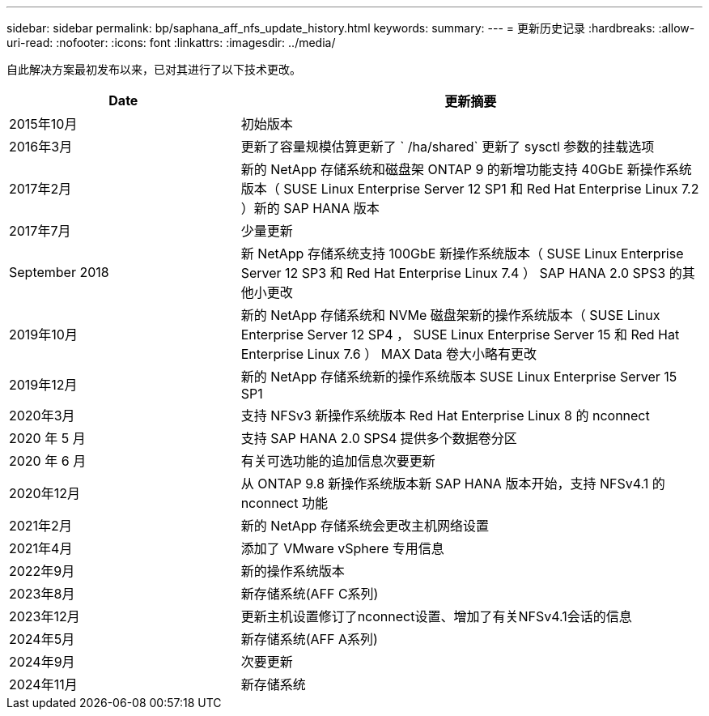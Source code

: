 ---
sidebar: sidebar 
permalink: bp/saphana_aff_nfs_update_history.html 
keywords:  
summary:  
---
= 更新历史记录
:hardbreaks:
:allow-uri-read: 
:nofooter: 
:icons: font
:linkattrs: 
:imagesdir: ../media/


[role="lead"]
自此解决方案最初发布以来，已对其进行了以下技术更改。

[cols="25,50"]
|===
| Date | 更新摘要 


| 2015年10月 | 初始版本 


| 2016年3月 | 更新了容量规模估算更新了 ` /ha/shared` 更新了 sysctl 参数的挂载选项 


| 2017年2月 | 新的 NetApp 存储系统和磁盘架 ONTAP 9 的新增功能支持 40GbE 新操作系统版本（ SUSE Linux Enterprise Server 12 SP1 和 Red Hat Enterprise Linux 7.2 ）新的 SAP HANA 版本 


| 2017年7月 | 少量更新 


| September 2018 | 新 NetApp 存储系统支持 100GbE 新操作系统版本（ SUSE Linux Enterprise Server 12 SP3 和 Red Hat Enterprise Linux 7.4 ） SAP HANA 2.0 SPS3 的其他小更改 


| 2019年10月 | 新的 NetApp 存储系统和 NVMe 磁盘架新的操作系统版本（ SUSE Linux Enterprise Server 12 SP4 ， SUSE Linux Enterprise Server 15 和 Red Hat Enterprise Linux 7.6 ） MAX Data 卷大小略有更改 


| 2019年12月 | 新的 NetApp 存储系统新的操作系统版本 SUSE Linux Enterprise Server 15 SP1 


| 2020年3月 | 支持 NFSv3 新操作系统版本 Red Hat Enterprise Linux 8 的 nconnect 


| 2020 年 5 月 | 支持 SAP HANA 2.0 SPS4 提供多个数据卷分区 


| 2020 年 6 月 | 有关可选功能的追加信息次要更新 


| 2020年12月 | 从 ONTAP 9.8 新操作系统版本新 SAP HANA 版本开始，支持 NFSv4.1 的 nconnect 功能 


| 2021年2月 | 新的 NetApp 存储系统会更改主机网络设置 


| 2021年4月 | 添加了 VMware vSphere 专用信息 


| 2022年9月 | 新的操作系统版本 


| 2023年8月 | 新存储系统(AFF C系列) 


| 2023年12月 | 更新主机设置修订了nconnect设置、增加了有关NFSv4.1会话的信息 


| 2024年5月 | 新存储系统(AFF A系列) 


| 2024年9月 | 次要更新 


| 2024年11月 | 新存储系统 
|===
